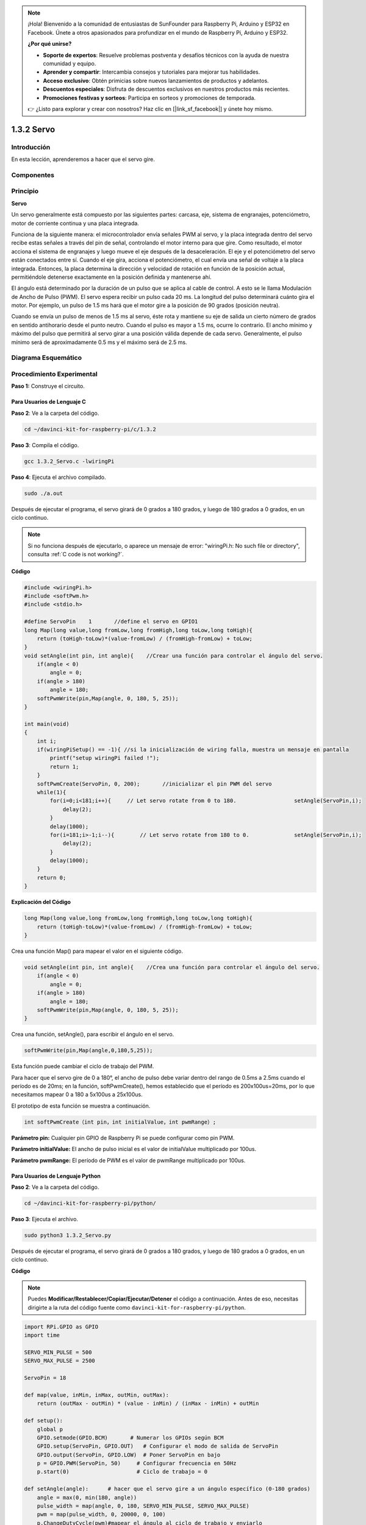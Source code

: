 .. note::

    ¡Hola! Bienvenido a la comunidad de entusiastas de SunFounder para Raspberry Pi, Arduino y ESP32 en Facebook. Únete a otros apasionados para profundizar en el mundo de Raspberry Pi, Arduino y ESP32.

    **¿Por qué unirse?**

    - **Soporte de expertos**: Resuelve problemas postventa y desafíos técnicos con la ayuda de nuestra comunidad y equipo.
    - **Aprender y compartir**: Intercambia consejos y tutoriales para mejorar tus habilidades.
    - **Acceso exclusivo**: Obtén primicias sobre nuevos lanzamientos de productos y adelantos.
    - **Descuentos especiales**: Disfruta de descuentos exclusivos en nuestros productos más recientes.
    - **Promociones festivas y sorteos**: Participa en sorteos y promociones de temporada.

    👉 ¿Listo para explorar y crear con nosotros? Haz clic en [|link_sf_facebook|] y únete hoy mismo.

1.3.2 Servo
==============

Introducción
----------------

En esta lección, aprenderemos a hacer que el servo gire.

Componentes
-------------

.. image:: img/list_1.3.2.png

Principio
------------

**Servo**

Un servo generalmente está compuesto por las siguientes partes: carcasa, 
eje, sistema de engranajes, potenciómetro, motor de corriente continua y una placa integrada.

.. image:: img/image121.png

Funciona de la siguiente manera: el microcontrolador envía señales PWM 
al servo, y la placa integrada dentro del servo recibe estas señales a 
través del pin de señal, controlando el motor interno para que gire. 
Como resultado, el motor acciona el sistema de engranajes y luego mueve 
el eje después de la desaceleración. El eje y el potenciómetro del servo 
están conectados entre sí. Cuando el eje gira, acciona el potenciómetro, 
el cual envía una señal de voltaje a la placa integrada. Entonces, la placa 
determina la dirección y velocidad de rotación en función de la posición 
actual, permitiéndole detenerse exactamente en la posición definida y mantenerse ahí.

.. image:: img/image122.png

El ángulo está determinado por la duración de un pulso que se aplica al cable de 
control. A esto se le llama Modulación de Ancho de Pulso (PWM). El servo espera 
recibir un pulso cada 20 ms. La longitud del pulso determinará cuánto gira el 
motor. Por ejemplo, un pulso de 1.5 ms hará que el motor gire a la posición de 
90 grados (posición neutra).

Cuando se envía un pulso de menos de 1.5 ms al servo, éste rota y mantiene su 
eje de salida un cierto número de grados en sentido antihorario desde el punto 
neutro. Cuando el pulso es mayor a 1.5 ms, ocurre lo contrario. El ancho mínimo 
y máximo del pulso que permitirá al servo girar a una posición válida depende de 
cada servo. Generalmente, el pulso mínimo será de aproximadamente 0.5 ms y el 
máximo será de 2.5 ms.

.. image:: img/image123.jpeg

Diagrama Esquemático
-----------------------

.. image:: img/image337.png


Procedimiento Experimental
------------------------------

**Paso 1:** Construye el circuito.

.. image:: img/image125.png
    :width: 800

Para Usuarios de Lenguaje C
^^^^^^^^^^^^^^^^^^^^^^^^^^^^^^^^^

**Paso 2**: Ve a la carpeta del código.

.. raw:: html

   <run></run>

.. code-block::

    cd ~/davinci-kit-for-raspberry-pi/c/1.3.2

**Paso 3**: Compila el código.

.. raw:: html

   <run></run>

.. code-block::

    gcc 1.3.2_Servo.c -lwiringPi

**Paso 4**: Ejecuta el archivo compilado.

.. raw:: html

   <run></run>

.. code-block::

    sudo ./a.out

Después de ejecutar el programa, el servo girará de 0 grados a 180 grados, 
y luego de 180 grados a 0 grados, en un ciclo continuo.

.. note::

    Si no funciona después de ejecutarlo, o aparece un mensaje de error: \"wiringPi.h: No such file or directory", consulta :ref:`C code is not working?`.

**Código**

.. code-block:: c

    #include <wiringPi.h>
    #include <softPwm.h>
    #include <stdio.h>

    #define ServoPin    1       //define el servo en GPIO1
    long Map(long value,long fromLow,long fromHigh,long toLow,long toHigh){
        return (toHigh-toLow)*(value-fromLow) / (fromHigh-fromLow) + toLow;
    }
    void setAngle(int pin, int angle){    //Crear una función para controlar el ángulo del servo.
        if(angle < 0)
            angle = 0;
        if(angle > 180)
            angle = 180;
        softPwmWrite(pin,Map(angle, 0, 180, 5, 25));   
    } 

    int main(void)
    {
        int i;
        if(wiringPiSetup() == -1){ //si la inicialización de wiring falla, muestra un mensaje en pantalla
            printf("setup wiringPi failed !");
            return 1; 
        }
        softPwmCreate(ServoPin, 0, 200);       //inicializar el pin PWM del servo
        while(1){
            for(i=0;i<181;i++){     // Let servo rotate from 0 to 180.            	setAngle(ServoPin,i);
                delay(2);
            }
            delay(1000);
            for(i=181;i>-1;i--){        // Let servo rotate from 180 to 0.            	setAngle(ServoPin,i);
                delay(2);
            }
            delay(1000);
        }
        return 0;
    }
**Explicación del Código**

.. code-block:: c

    long Map(long value,long fromLow,long fromHigh,long toLow,long toHigh){
        return (toHigh-toLow)*(value-fromLow) / (fromHigh-fromLow) + toLow;
    }

Crea una función Map() para mapear el valor en el siguiente código.

.. code-block:: c

    void setAngle(int pin, int angle){    //Crea una función para controlar el ángulo del servo.
        if(angle < 0)
            angle = 0;
        if(angle > 180)
            angle = 180;
        softPwmWrite(pin,Map(angle, 0, 180, 5, 25));   
    } 

Crea una función, setAngle(), para escribir el ángulo en el servo.

.. code-block:: c

    softPwmWrite(pin,Map(angle,0,180,5,25));  

Esta función puede cambiar el ciclo de trabajo del PWM.

Para hacer que el servo gire de 0 a 180°, el ancho de pulso debe variar
dentro del rango de 0.5ms a 2.5ms cuando el período es de 20ms; en la
función, softPwmCreate(), hemos establecido que el período es
200x100us=20ms, por lo que necesitamos mapear 0 a 180 a 5x100us a 25x100us.

El prototipo de esta función se muestra a continuación.

.. code-block:: 

    int softPwmCreate（int pin，int initialValue，int pwmRange）;


**Parámetro pin:** Cualquier pin GPIO de Raspberry Pi se puede configurar como pin PWM.

**Parámetro initialValue:** El ancho de pulso inicial es el valor de initialValue
multiplicado por 100us.

**Parámetro pwmRange:** El período de PWM es el valor de pwmRange multiplicado por 100us.

Para Usuarios de Lenguaje Python
^^^^^^^^^^^^^^^^^^^^^^^^^^^^^^^^^^^^^^

**Paso 2**: Ve a la carpeta del código.

.. raw:: html

   <run></run>

.. code-block::

    cd ~/davinci-kit-for-raspberry-pi/python/

**Paso 3**: Ejecuta el archivo.

.. raw:: html

   <run></run>

.. code-block::

    sudo python3 1.3.2_Servo.py

Después de ejecutar el programa, el servo girará de 0 grados 
a 180 grados, y luego de 180 grados a 0 grados, en un ciclo continuo.

**Código**

.. note::

    Puedes **Modificar/Restablecer/Copiar/Ejecutar/Detener** el código a continuación. Antes de eso, necesitas dirigirte a la ruta del código fuente como ``davinci-kit-for-raspberry-pi/python``. 
    
.. raw:: html

    <run></run>

.. code-block:: python

    import RPi.GPIO as GPIO
    import time

    SERVO_MIN_PULSE = 500
    SERVO_MAX_PULSE = 2500

    ServoPin = 18

    def map(value, inMin, inMax, outMin, outMax):
        return (outMax - outMin) * (value - inMin) / (inMax - inMin) + outMin

    def setup():
        global p
        GPIO.setmode(GPIO.BCM)       # Numerar los GPIOs según BCM
        GPIO.setup(ServoPin, GPIO.OUT)   # Configurar el modo de salida de ServoPin
        GPIO.output(ServoPin, GPIO.LOW)  # Poner ServoPin en bajo
        p = GPIO.PWM(ServoPin, 50)     # Configurar frecuencia en 50Hz
        p.start(0)                     # Ciclo de trabajo = 0
        
    def setAngle(angle):      # hacer que el servo gire a un ángulo específico (0-180 grados) 
        angle = max(0, min(180, angle))
        pulse_width = map(angle, 0, 180, SERVO_MIN_PULSE, SERVO_MAX_PULSE)
        pwm = map(pulse_width, 0, 20000, 0, 100)
        p.ChangeDutyCycle(pwm)#mapear el ángulo al ciclo de trabajo y enviarlo
        
    def loop():
        while True:
            for i in range(0, 181, 5):   #hacer que el servo gire de 0 a 180 grados
                setAngle(i)     # Escribir en el servo
                time.sleep(0.002)
            time.sleep(1)
            for i in range(180, -1, -5): #hacer que el servo gire de 180 a 0 grados
                setAngle(i)
                time.sleep(0.001)
            time.sleep(1)

    def destroy():
        p.stop()
        GPIO.cleanup()

    if __name__ == '__main__':     #El programa comienza aquí
        setup()
        try:
            loop()
        except KeyboardInterrupt:  # Cuando se presiona 'Ctrl+C', se ejecutará destroy().
            destroy()

**Explicación del Código**

.. code-block:: python

    p = GPIO.PWM(ServoPin, 50)     # configurar la frecuencia en 50Hz
    p.start(0)                     # Ciclo de trabajo = 0

Configura el pin ServoPin como pin PWM, luego la frecuencia a 50Hz, y el período a 20ms.

p.start(0): Ejecuta la función PWM y establece el valor inicial en 0.

.. code-block:: python

    def setAngle(angle):      # hacer que el servo gire a un ángulo específico (0-180 grados) 
        angle = max(0, min(180, angle))
        pulse_width = map(angle, 0, 180, SERVO_MIN_PULSE, SERVO_MAX_PULSE)
        pwm = map(pulse_width, 0, 20000, 0, 100)
        p.ChangeDutyCycle(pwm)#mapear el ángulo al ciclo de trabajo y enviarlo
    
Crea una función, setAngle(), para escribir el ángulo que varía de 0 a 180 en el servo.

.. code-block:: python

    angle = max(0, min(180, angle))

Este código se usa para limitar el ángulo dentro del rango de 0 a 180°.

La función min() devuelve el mínimo de los valores de entrada. 
Si 180 < ángulo, devuelve 180; si no, devuelve ángulo.

El método max() devuelve el elemento máximo en un iterable o el mayor de 
dos o más parámetros. Si 0 > ángulo, devuelve 0; si no, devuelve ángulo.

.. code-block:: python

    pulse_width = map(angle, 0, 180, SERVO_MIN_PULSE, SERVO_MAX_PULSE)
    pwm = map(pulse_width, 0, 20000, 0, 100)
    p.ChangeDutyCycle(pwm)

Para ajustar un rango de 0 a 180° en el servo, el ancho de pulso del servo
se configura entre 0.5ms (500us) y 2.5ms (2500us).

El período de PWM es 20ms (20000us), por lo que el ciclo de trabajo de PWM es
(500/20000)% - (2500/20000)%, y el rango de 0 a 180 se asigna a 2.5 a
12.5.

Imagen de Fenómeno
------------------------

.. image:: img/image126.jpeg

